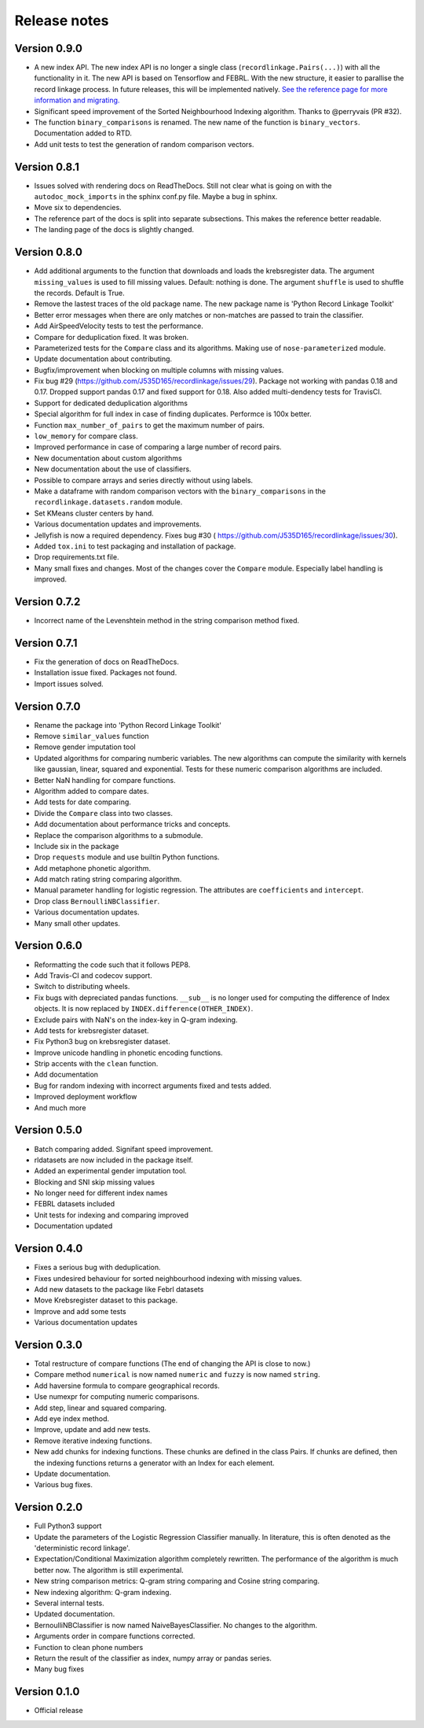 *************
Release notes
*************

Version 0.9.0
=============

- A new index API. The new index API is no longer a single class 
  (``recordlinkage.Pairs(...)``) with all the functionality in it. The new API
  is based on Tensorflow and FEBRL. With the new structure, it easier to 
  parallise the record linkage process. In future releases, this will be 
  implemented natively. `See the reference page for more information and migrating. <http://recordlinkage.readthedocs.io/en/latest/ref-index.html>`_
- Significant speed improvement of the Sorted Neighbourhood Indexing 
  algorithm. Thanks to @perryvais (PR #32). 
- The function ``binary_comparisons`` is renamed. The new name of the function
  is ``binary_vectors``. Documentation added to RTD. 
- Add unit tests to test the generation of random comparison vectors. 

Version 0.8.1
=============

- Issues solved with rendering docs on ReadTheDocs. Still not clear what is 
  going on with the ``autodoc_mock_imports`` in the sphinx conf.py file. Maybe
  a bug in sphinx. 
- Move six to dependencies. 
- The reference part of the docs is split into separate subsections. This 
  makes the reference better readable. 
- The landing page of the docs is slightly changed. 

Version 0.8.0
=============

- Add additional arguments to the function that downloads and loads the 
  krebsregister data. The argument ``missing_values`` is used to fill missing
  values. Default: nothing is done. The argument ``shuffle`` is used to 
  shuffle the records. Default is True.
- Remove the lastest traces of the old package name. The new package name is
  'Python Record Linkage Toolkit'
- Better error messages when there are only matches or non-matches are passed
  to train the classifier. 
- Add AirSpeedVelocity tests to test the performance. 
- Compare for deduplication fixed. It was broken.
- Parameterized tests for the ``Compare`` class and its algorithms. Making use
  of ``nose-parameterized`` module. 
- Update documentation about contributing. 
- Bugfix/improvement when blocking on multiple columns with missing values.
- Fix bug #29 (https://github.com/J535D165/recordlinkage/issues/29). Package 
  not working with pandas 0.18 and 0.17. Dropped support pandas 0.17 and fixed
  support for 0.18. Also added multi-dendency tests for TravisCI.
- Support for dedicated deduplication algorithms 
- Special algorithm for full index in case of finding duplicates. Performce is
  100x better. 
- Function ``max_number_of_pairs`` to get the maximum number of pairs.
- ``low_memory`` for compare class. 
- Improved performance in case of comparing a large number of record pairs. 
- New documentation about custom algorithms
- New documentation about the use of classifiers. 
- Possible to compare arrays and series directly without using labels. 
- Make a dataframe with random comparison vectors with the 
  ``binary_comparisons`` in the ``recordlinkage.datasets.random`` module.
- Set KMeans cluster centers by hand. 
- Various documentation updates and improvements.
- Jellyfish is now a required dependency. Fixes bug #30 (
  https://github.com/J535D165/recordlinkage/issues/30). 
- Added ``tox.ini`` to test packaging and installation of package.
- Drop requirements.txt file. 
- Many small fixes and changes. Most of the changes cover the ``Compare`` 
  module. Especially label handling is improved. 

Version 0.7.2
=============

- Incorrect name of the Levenshtein method in the string comparison method
  fixed.

Version 0.7.1
=============

- Fix the generation of docs on ReadTheDocs.
- Installation issue fixed. Packages not found. 
- Import issues solved.

Version 0.7.0
=============

- Rename the package into 'Python Record Linkage Toolkit'
- Remove ``similar_values`` function
- Remove gender imputation tool
- Updated algorithms for comparing numberic variables. The new algorithms can
  compute the similarity with kernels like gaussian, linear, squared and 
  exponential. Tests for these numeric comparison algorithms are included. 
- Better NaN handling for compare functions.
- Algorithm added to compare dates.
- Add tests for date comparing.
- Divide the ``Compare`` class into two classes.
- Add documentation about performance tricks and concepts.
- Replace the comparison algorithms to a submodule. 
- Include six in the package
- Drop ``requests`` module and use builtin Python functions. 
- Add metaphone phonetic algorithm.
- Add match rating string comparing algorithm.
- Manual parameter handling for logistic regression. The attributes are
  ``coefficients`` and ``intercept``.
- Drop class ``BernoulliNBClassifier``.
- Various documentation updates.
- Many small other updates.

Version 0.6.0
=============

- Reformatting the code such that it follows PEP8.
- Add Travis-CI and codecov support.
- Switch to distributing wheels.
- Fix bugs with depreciated pandas functions. ``__sub__`` is no longer used
  for computing the difference of Index objects. It is now replaced by
  ``INDEX.difference(OTHER_INDEX)``.
- Exclude pairs with NaN's on the index-key in Q-gram indexing.
- Add tests for krebsregister dataset.
- Fix Python3 bug on krebsregister dataset.
- Improve unicode handling in phonetic encoding functions.
- Strip accents with the ``clean`` function.
- Add documentation
- Bug for random indexing with incorrect arguments fixed and tests added.
- Improved deployment workflow
- And much more

Version 0.5.0
=============

- Batch comparing added. Signifant speed improvement.
- rldatasets are now included in the package itself.
- Added an experimental gender imputation tool. 
- Blocking and SNI skip missing values
- No longer need for different index names
- FEBRL datasets included
- Unit tests for indexing and comparing improved
- Documentation updated

Version 0.4.0
=============

- Fixes a serious bug with deduplication.
- Fixes undesired behaviour for sorted neighbourhood indexing with missing 
  values.
- Add new datasets to the package like Febrl datasets
- Move Krebsregister dataset to this package. 
- Improve and add some tests
- Various documentation updates 

Version 0.3.0
=============

- Total restructure of compare functions (The end of changing the API is close
  to now.)
- Compare method ``numerical`` is now named ``numeric`` and ``fuzzy`` is now 
  named ``string``.
- Add haversine formula to compare geographical records. 
- Use numexpr for computing numeric comparisons.
- Add step, linear and squared comparing.
- Add eye index method.
- Improve, update and add new tests.
- Remove iterative indexing functions. 
- New add chunks for indexing functions. These chunks are defined in the class 
  Pairs. If chunks are defined, then the indexing functions returns a generator
  with an Index for each element.
- Update documentation.
- Various bug fixes.

Version 0.2.0
=============

- Full Python3 support
- Update the parameters of the Logistic Regression Classifier manually. In 
  literature, this is often denoted as the 'deterministic record linkage'.
- Expectation/Conditional Maximization algorithm completely rewritten. The 
  performance of the algorithm is much better now. The algorithm is still 
  experimental.
- New string comparison metrics: Q-gram string comparing and Cosine string
  comparing. 
- New indexing algorithm: Q-gram indexing.
- Several internal tests.
- Updated documentation.
- BernoulliNBClassifier is now named NaiveBayesClassifier. No changes to the 
  algorithm.
- Arguments order in compare functions corrected.
- Function to clean phone numbers
- Return the result of the classifier as index, numpy array or pandas series. 
- Many bug fixes

Version 0.1.0
=============
- Official release